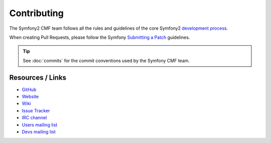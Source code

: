 Contributing
============

The Symfony2 CMF team follows all the rules and guidelines of the core
Symfony2 `development process`_.

When creating Pull Requests, please follow the Symfony `Submitting a Patch`_
guidelines.

.. tip::

    See :doc:`commits` for the commit conventions used by the Symfony CMF
    team.

Resources / Links
-----------------

* `GitHub`_
* `Website`_
* `Wiki`_
* `Issue Tracker`_
* `IRC channel`_
* `Users mailing list`_
* `Devs mailing list`_

.. _`development process`: http://symfony.com/doc/current/contributing/index.html
.. _`GitHub`: https://github.com/symfony-cmf
.. _`Website`: http://cmf.symfony.com/
.. _`Wiki`: https://github.com/symfony-cmf/symfony-cmf/wiki
.. _`Issue Tracker`: https://github.com/symfony-cmf/symfony-cmf/issues
.. _`IRC channel`: http://webchat.freenode.net/?channels=%23symfony-cmf
.. _`Users mailing list`: https://groups.google.com/forum/#!forum/symfony-cmf-users
.. _`Devs mailing list`: https://groups.google.com/forum/#!forum/symfony-cmf-devs
.. _`Submitting a Patch`: http://symfony.com/doc/current/contributing/code/patches.html
